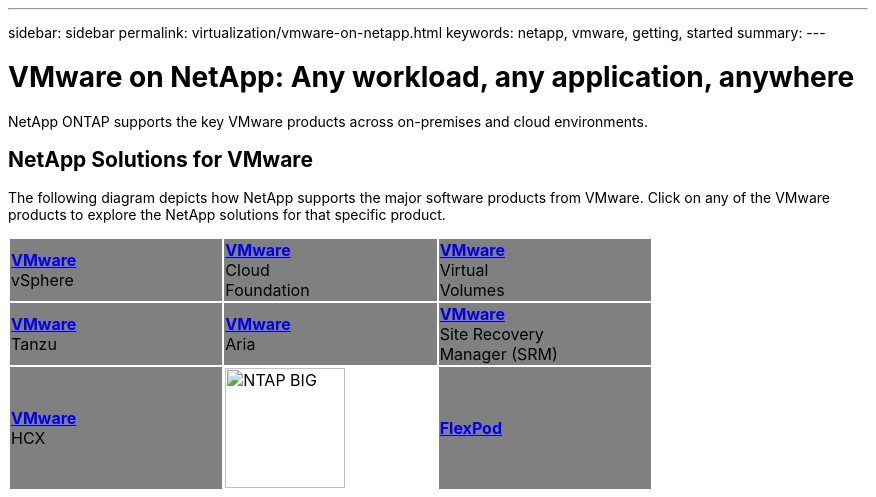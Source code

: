 ---
sidebar: sidebar
permalink: virtualization/vmware-on-netapp.html
keywords: netapp, vmware, getting, started
summary:
---

= VMware on NetApp: Any workload, any application, anywhere
:hardbreaks:
:nofooter:
:icons: font
:linkattrs:
:imagesdir: ./../media/

[.lead]
NetApp ONTAP supports the key VMware products across on-premises and cloud environments.

== NetApp Solutions for VMware
The following diagram depicts how NetApp supports the major software products from VMware.  Click on any of the VMware products to explore the NetApp solutions for that specific product.


[width="75%",cols="33%, 33%, 33%",frame=none,grid=none]
|===
^.^| {set:cellbgcolor:gray} link:/vmware.hmtl[[blue big]*VMware*] 
vSphere 
^.^| link:/vmware.html[[blue big]*VMware*] 
Cloud 
Foundation
^.^| link:/vmware.html[[blue big]*VMware*] 
Virtual
Volumes
//
^.^| link:/vmware.html[[blue big]*VMware*] 
Tanzu
^.^| link:/vmware.html[[blue big]*VMware*] 
Aria 
^.^| link:/vmware.html[[blue big]*VMware*] 
Site Recovery
Manager (SRM) 
//
^.^| link:/vmware.html[[blue big]*VMware*] 
HCX 
^.^| {set:cellbgcolor:none} image:NTAP_BIG.png[width=120]
^.^| {set:cellbgcolor:gray} link:/vmware.html[[blue big]*FlexPod*] 
|===